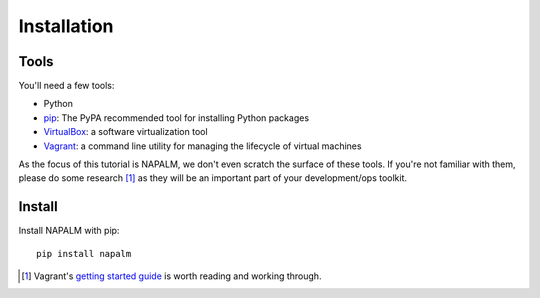 Installation
============

Tools
-----

You'll need a few tools:

* Python
* `pip <https://pip.pypa.io/en/stable/installing/>`_: The PyPA recommended tool for installing Python packages
* `VirtualBox <https://www.virtualbox.org/>`_: a software virtualization tool
* `Vagrant <https://www.vagrantup.com/downloads.html>`_: a command line utility for managing the lifecycle of virtual machines

As the focus of this tutorial is NAPALM, we don't even scratch the surface of these tools.  If you're not familiar with them, please do some research [#f1]_ as they will be an important part of your development/ops toolkit.

Install
-------

Install NAPALM with pip::

    pip install napalm


.. [#f1] Vagrant's `getting started guide <https://www.vagrantup.com/docs/getting-started/>`_ is worth reading and working through.
